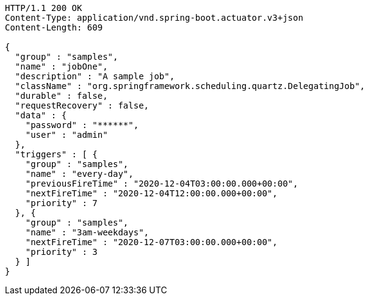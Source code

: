 [source,http,options="nowrap"]
----
HTTP/1.1 200 OK
Content-Type: application/vnd.spring-boot.actuator.v3+json
Content-Length: 609

{
  "group" : "samples",
  "name" : "jobOne",
  "description" : "A sample job",
  "className" : "org.springframework.scheduling.quartz.DelegatingJob",
  "durable" : false,
  "requestRecovery" : false,
  "data" : {
    "password" : "******",
    "user" : "admin"
  },
  "triggers" : [ {
    "group" : "samples",
    "name" : "every-day",
    "previousFireTime" : "2020-12-04T03:00:00.000+00:00",
    "nextFireTime" : "2020-12-04T12:00:00.000+00:00",
    "priority" : 7
  }, {
    "group" : "samples",
    "name" : "3am-weekdays",
    "nextFireTime" : "2020-12-07T03:00:00.000+00:00",
    "priority" : 3
  } ]
}
----